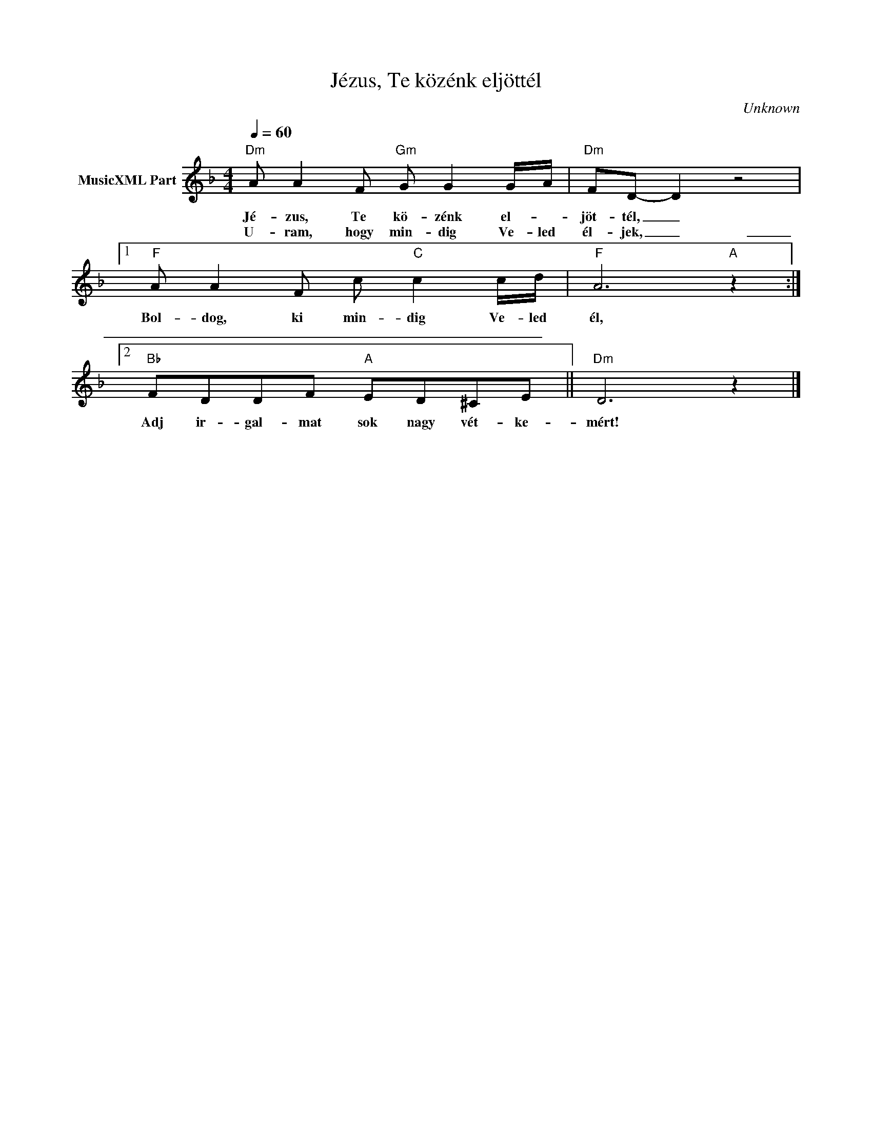 X:1
T:Jézus, Te közénk eljöttél
T: 
C:Unknown
Z:Public Domain
L:1/8
Q:1/4=60
M:4/4
K:Dmin
V:1 treble nm="MusicXML Part"
%%MIDI program 0
V:1
"Dm" A A2 F"Gm" G G2 G/-A/ |"Dm" FD- D2 z4 |1"F" A A2 F c"C" c2 c/d/ |"F" A6"A" z2 :|2 %4
w: Jé- zus, Te kö- zénk el- *|jöt- tél, _|Bol- dog, ki min- dig Ve- led|él,|
w: U- ram, hogy min- dig Ve- led|él- jek, _|_ _ _ _ _ _ _||
"Bb" FDDF"A" ED^CE ||"Dm" D6 z2 |] %6
w: ||
w: Adj ir- gal- mat sok nagy vét- ke-|mért!|


